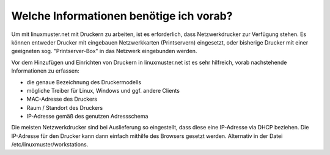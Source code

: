 Welche Informationen benötige ich vorab?
========================================

Um mit linuxmuster.net mit Druckern zu arbeiten, ist es erforderlich, dass Netzwerkdrucker zur Verfügung stehen. 
Es können entweder Drucker mit eingebauen Netzwerkkarten (Printservern) eingesetzt, oder bisherige Drucker mit einer geeigneten  sog. "Printserver-Box" in das Netzwerk eingebunden werden.

Vor dem Hinzufügen und Einrichten von Druckern in linuxmuster.net ist es sehr hilfreich, vorab nachstehende Informationen zu erfassen:

- die genaue Bezeichnung des Druckermodells
- mögliche Treiber für Linux, Windows und ggf. andere Clients
- MAC-Adresse des Druckers
- Raum / Standort des Druckers
- IP-Adresse gemäß des genutzen Adressschema

Die meisten Netzwerkdrucker sind bei Auslieferung so eingestellt, dass diese eine IP-Adresse via DHCP beziehen. Die IP-Adresse für den Drucker kann dann einfach mithilfe des Browsers gesetzt werden. Alternativ in der Datei /etc/linuxmuster/workstations.

